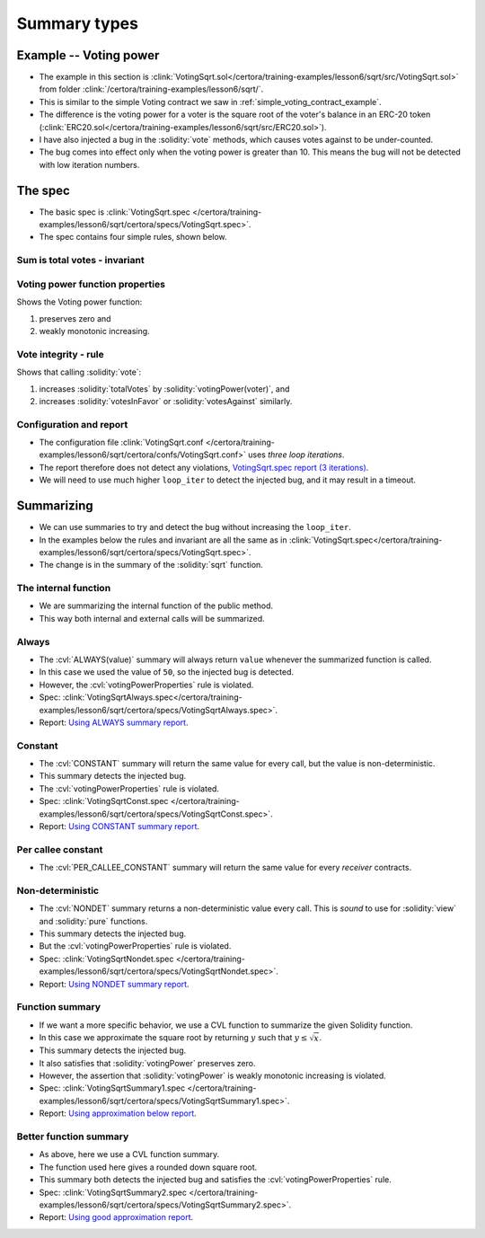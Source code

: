 Summary types
=============

Example -- Voting power
-----------------------
* The example in this section is
  :clink:`VotingSqrt.sol</certora/training-examples/lesson6/sqrt/src/VotingSqrt.sol>`
  from folder :clink:`/certora/training-examples/lesson6/sqrt/`.
* This is similar to the simple Voting contract we saw in
  :ref:`simple_voting_contract_example`.
* The difference is the voting power for a voter is the square root of the voter's
  balance in an ERC-20 token
  (:clink:`ERC20.sol</certora/training-examples/lesson6/sqrt/src/ERC20.sol>`).
* I have also injected a bug in the :solidity:`vote` methods, which causes
  votes against to be under-counted.
* The bug comes into effect only when the voting power is greater than 10. This means the
  bug will not be detected with low iteration numbers.

.. dropdown:: Square root code

   .. literalinclude:: ../../../training-examples/lesson6/sqrt/src/VotingSqrt.sol
      :language: solidity
      :lines: 42-54
      :caption: :clink:`The square root function </certora/training-examples/lesson6/sqrt/src/VotingSqrt.sol>`

.. dropdown:: Injected bug

   .. literalinclude:: ../../../training-examples/lesson6/sqrt/src/VotingSqrt.sol
      :language: solidity
      :lines: 20-34
      :emphasize-lines: 11-13
      :caption: :clink:`Vote function with bug </certora/training-examples/lesson6/sqrt/src/VotingSqrt.sol>`


The spec
--------
* The basic spec is
  :clink:`VotingSqrt.spec </certora/training-examples/lesson6/sqrt/certora/specs/VotingSqrt.spec>`.
* The spec contains four simple rules, shown below.

Sum is total votes - invariant
^^^^^^^^^^^^^^^^^^^^^^^^^^^^^^

.. cvlinclude:: ../../../training-examples/lesson6/sqrt/certora/specs/VotingSqrt.spec
   :cvlobject: sumResultsEqualsTotalVotes

Voting power function properties
^^^^^^^^^^^^^^^^^^^^^^^^^^^^^^^^
Shows the Voting power function:

#. preserves zero and
#. weakly monotonic increasing.

.. cvlinclude:: ../../../training-examples/lesson6/sqrt/certora/specs/VotingSqrt.spec
   :cvlobject: votingPowerProperties

Vote integrity - rule
^^^^^^^^^^^^^^^^^^^^^
Shows that calling :solidity:`vote`:

#. increases :solidity:`totalVotes` by :solidity:`votingPower(voter)`, and
#. increases :solidity:`votesInFavor` or :solidity:`votesAgainst` similarly.

.. cvlinclude:: ../../../training-examples/lesson6/sqrt/certora/specs/VotingSqrt.spec
   :cvlobject: voteIntegrity

Configuration and report
^^^^^^^^^^^^^^^^^^^^^^^^
* The configuration file
  :clink:`VotingSqrt.conf </certora/training-examples/lesson6/sqrt/certora/confs/VotingSqrt.conf>`
  uses *three loop iterations*.
* The report therefore does not detect any violations,
  `VotingSqrt.spec report (3 iterations)`_.
* We will need to use much higher ``loop_iter`` to detect the injected bug, and
  it may result in a timeout.


Summarizing
-----------
* We can use summaries to try and detect the bug without increasing the ``loop_iter``.
* In the examples below the rules and invariant are all the same as in
  :clink:`VotingSqrt.spec</certora/training-examples/lesson6/sqrt/certora/specs/VotingSqrt.spec>`.
* The change is in the summary of the :solidity:`sqrt` function.

The internal function
^^^^^^^^^^^^^^^^^^^^^
* We are summarizing the internal function of the public method.
* This way both internal and external calls will be summarized.

Always
^^^^^^
* The :cvl:`ALWAYS(value)` summary will always return ``value`` whenever the summarized
  function is called.
* In this case we used the value of ``50``, so the injected bug is detected.
* However, the :cvl:`votingPowerProperties` rule is violated.
* Spec:
  :clink:`VotingSqrtAlways.spec</certora/training-examples/lesson6/sqrt/certora/specs/VotingSqrtAlways.spec>`.
* Report: `Using ALWAYS summary report`_.

.. dropdown:: Always summary

   .. cvlinclude:: ../../../training-examples/lesson6/sqrt/certora/specs/VotingSqrtAlways.spec
      :cvlobject: methods
      :emphasize-lines: 10

Constant
^^^^^^^^
* The :cvl:`CONSTANT` summary will return the same value for every call, but the value
  is non-deterministic.
* This summary detects the injected bug.
* The :cvl:`votingPowerProperties` rule is violated.
* Spec:
  :clink:`VotingSqrtConst.spec </certora/training-examples/lesson6/sqrt/certora/specs/VotingSqrtConst.spec>`.
* Report: `Using CONSTANT summary report`_.

.. dropdown:: Constant summary

   .. cvlinclude:: ../../../training-examples/lesson6/sqrt/certora/specs/VotingSqrtConst.spec
      :cvlobject: methods
      :emphasize-lines: 10

Per callee constant
^^^^^^^^^^^^^^^^^^^
* The :cvl:`PER_CALLEE_CONSTANT` summary will return the same value for every *receiver*
  contracts.


Non-deterministic
^^^^^^^^^^^^^^^^^
* The :cvl:`NONDET` summary returns a non-deterministic value every call.
  This is *sound* to use for :solidity:`view` and :solidity:`pure` functions.
* This summary detects the injected bug.
* But the :cvl:`votingPowerProperties` rule is violated.
* Spec:
  :clink:`VotingSqrtNondet.spec </certora/training-examples/lesson6/sqrt/certora/specs/VotingSqrtNondet.spec>`.
* Report: `Using NONDET summary report`_.

.. dropdown:: Non-deterministic summary

   .. cvlinclude:: ../../../training-examples/lesson6/sqrt/certora/specs/VotingSqrtNondet.spec
      :cvlobject: methods
      :emphasize-lines: 10

Function summary
^^^^^^^^^^^^^^^^
* If we want a more specific behavior, we use a CVL function to summarize the
  given Solidity function.
* In this case we approximate the square root by returning :math:`y` such that
  :math:`y \leq \sqrt{x}`.
* This summary detects the injected bug.
* It also satisfies that :solidity:`votingPower` preserves zero.
* However, the assertion that :solidity:`votingPower` is weakly monotonic increasing is
  violated.
* Spec:
  :clink:`VotingSqrtSummary1.spec </certora/training-examples/lesson6/sqrt/certora/specs/VotingSqrtSummary1.spec>`.
* Report: `Using approximation below report`_.

.. dropdown:: Function summary

   .. cvlinclude:: ../../../training-examples/lesson6/sqrt/certora/specs/VotingSqrtSummary1.spec
      :cvlobject: methods squareRootApprox
      :emphasize-lines: 10, 16-

Better function summary
^^^^^^^^^^^^^^^^^^^^^^^
* As above, here we use a CVL function summary.
* The function used here gives a rounded down square root.
* This summary both detects the injected bug and satisfies the
  :cvl:`votingPowerProperties` rule.
* Spec:
  :clink:`VotingSqrtSummary2.spec </certora/training-examples/lesson6/sqrt/certora/specs/VotingSqrtSummary2.spec>`.
* Report: `Using good approximation report`_.

.. dropdown:: Better function summary

   .. cvlinclude:: ../../../training-examples/lesson6/sqrt/certora/specs/VotingSqrtSummary2.spec
      :cvlobject: methods squareRootApprox


.. Links:
   ------

.. _VotingSqrt.spec report (3 iterations):
   https://prover.certora.com/output/98279/031400ac0c674d1bbb7951bc1397dfa6?anonymousKey=0e734d269ab8d05a223f68c7ed53cc85118db81c

.. _Using ALWAYS summary report:
   https://prover.certora.com/output/98279/264379c091f341ee8ee0067f2112ce34?anonymousKey=37bf979b9c0d287b2913b531bb5aaaa0a1c48fbb

.. _Using CONSTANT summary report:
   https://prover.certora.com/output/98279/b1ec865ad1834b5195cfe3956507517c?anonymousKey=7bbb24ebe9e885b6e03d80d60c2a1e8f3b1ee450

.. _Using NONDET summary report:
   https://prover.certora.com/output/98279/d882494f8e78486e946527b10c7dd83d?anonymousKey=acede672c6769b434f7c9b01d0052f194d70632f

.. _Using approximation below report:
   https://prover.certora.com/output/98279/eaec6df4dc2e45c5abb3b19a76a245ca?anonymousKey=84195411f67981cb5820e79665957987f75b3732

.. _Using good approximation report:
   https://prover.certora.com/output/98279/2f7f6fe8cdcb4a8dac151da3153b876c?anonymousKey=b83cb111b80258132185dfbb26445e1fc3869ed2

